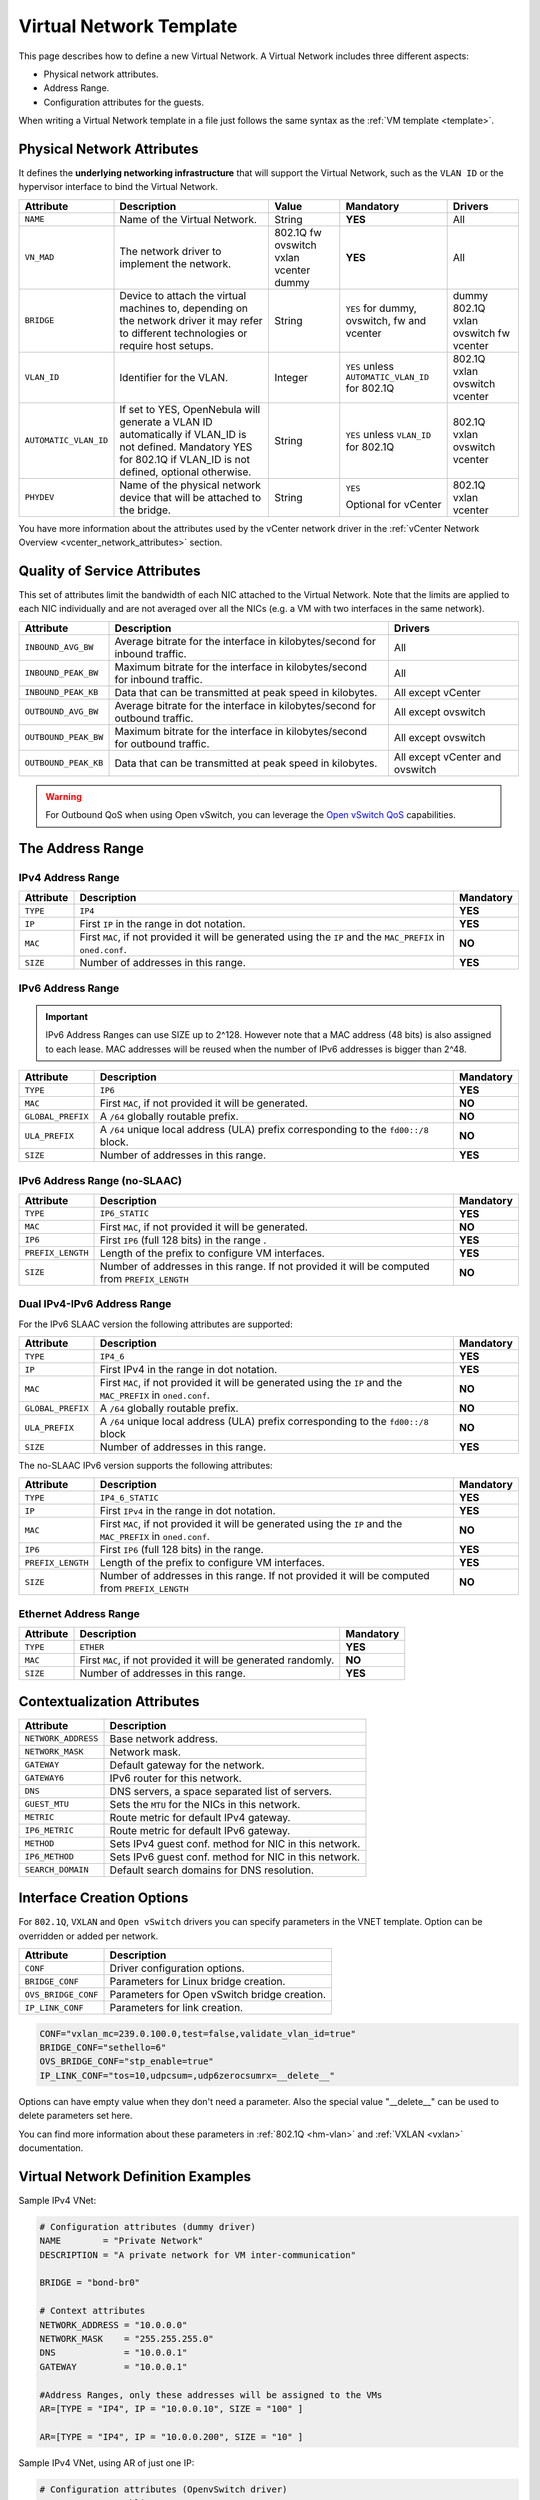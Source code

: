 .. _vnet_template:

========================
Virtual Network Template
========================

This page describes how to define a new Virtual Network. A Virtual Network includes three different aspects:

* Physical network attributes.
* Address Range.
* Configuration attributes for the guests.

When writing a Virtual Network template in a file just follows the same syntax as the :ref:`VM template <template>`.

Physical Network Attributes
================================================================================

It defines the **underlying networking infrastructure** that will support the Virtual Network, such as the ``VLAN ID`` or the hypervisor interface to bind the Virtual Network.

+------------------------+--------------------------------------------------+----------+----------------------------------+----------+
| Attribute              | Description                                      | Value    | Mandatory                        | Drivers  |
+========================+==================================================+==========+==================================+==========+
| ``NAME``               | Name of the Virtual Network.                     | String   | **YES**                          | All      |
+------------------------+--------------------------------------------------+----------+----------------------------------+----------+
| ``VN_MAD``             | The network driver to implement the network.     | 802.1Q   | **YES**                          | All      |
|                        |                                                  | fw       |                                  |          |
|                        |                                                  | ovswitch |                                  |          |
|                        |                                                  | vxlan    |                                  |          |
|                        |                                                  | vcenter  |                                  |          |
|                        |                                                  | dummy    |                                  |          |
+------------------------+--------------------------------------------------+----------+----------------------------------+----------+
| ``BRIDGE``             | Device to attach the virtual machines to,        | String   | ``YES`` for dummy, ovswitch,     | dummy    |
|                        | depending on the network driver it may refer to  |          | fw and vcenter                   | 802.1Q   |
|                        | different technologies or require host setups.   |          |                                  | vxlan    |
|                        |                                                  |          |                                  | ovswitch |
|                        |                                                  |          |                                  | fw       |
|                        |                                                  |          |                                  | vcenter  |
+------------------------+--------------------------------------------------+----------+----------------------------------+----------+
| ``VLAN_ID``            | Identifier for the VLAN.                         | Integer  | ``YES`` unless                   | 802.1Q   |
|                        |                                                  |          | ``AUTOMATIC_VLAN_ID`` for 802.1Q | vxlan    |
|                        |                                                  |          |                                  | ovswitch |
|                        |                                                  |          |                                  | vcenter  |
+------------------------+--------------------------------------------------+----------+----------------------------------+----------+
| ``AUTOMATIC_VLAN_ID``  | If set to YES, OpenNebula will generate a VLAN ID| String   | ``YES`` unless ``VLAN_ID``       | 802.1Q   |
|                        | automatically if VLAN_ID is not defined.         |          | for 802.1Q                       | vxlan    |
|                        | Mandatory YES for 802.1Q if VLAN_ID is not       |          |                                  | ovswitch |
|                        | defined, optional otherwise.                     |          |                                  | vcenter  |
+------------------------+--------------------------------------------------+----------+----------------------------------+----------+
| ``PHYDEV``             | Name of the physical network device that will be | String   | ``YES``                          | 802.1Q   |
|                        | attached to the bridge.                          |          |                                  | vxlan    |
|                        |                                                  |          | Optional for vCenter             | vcenter  |
+------------------------+--------------------------------------------------+----------+----------------------------------+----------+

You have more information about the attributes used by the vCenter network driver in the :ref:`vCenter Network Overview <vcenter_network_attributes>` section.

Quality of Service Attributes
================================================================================

.. _vnet_template_qos:

This set of attributes limit the bandwidth of each NIC attached to the Virtual Network. Note that the limits are applied to each NIC individually and are not averaged over all the NICs (e.g. a VM with two interfaces in the same network).

+----------------------+-----------------------------------------------------------------------------+--------------------+
| Attribute            | Description                                                                 | Drivers            |
+======================+=============================================================================+====================+
| ``INBOUND_AVG_BW``   | Average bitrate for the interface in kilobytes/second for inbound traffic.  | All                |
+----------------------+-----------------------------------------------------------------------------+--------------------+
| ``INBOUND_PEAK_BW``  | Maximum bitrate for the interface in kilobytes/second for inbound traffic.  | All                |
+----------------------+-----------------------------------------------------------------------------+--------------------+
| ``INBOUND_PEAK_KB``  | Data that can be transmitted at peak speed in kilobytes.                    | All except vCenter |
+----------------------+-----------------------------------------------------------------------------+--------------------+
| ``OUTBOUND_AVG_BW``  | Average bitrate for the interface in kilobytes/second for outbound traffic. | All except ovswitch|
+----------------------+-----------------------------------------------------------------------------+--------------------+
| ``OUTBOUND_PEAK_BW`` | Maximum bitrate for the interface in kilobytes/second for outbound traffic. | All except ovswitch|
+----------------------+-----------------------------------------------------------------------------+--------------------+
| ``OUTBOUND_PEAK_KB`` | Data that can be transmitted at peak speed in kilobytes.                    | All except vCenter |
|                      |                                                                             | and ovswitch       |
+----------------------+-----------------------------------------------------------------------------+--------------------+

.. warning:: For Outbound QoS when using Open vSwitch, you can leverage the `Open vSwitch QoS <https://docs.openvswitch.org/en/latest/faq/qos/>`__ capabilities.


The Address Range
================================================================================

.. _vnet_template_ar4:

IPv4 Address Range
--------------------------------------------------------------------------------

+-------------+-----------------------------------------------------+-----------+
| Attribute   | Description                                         | Mandatory |
+=============+=====================================================+===========+
| ``TYPE``    | ``IP4``                                             | **YES**   |
+-------------+-----------------------------------------------------+-----------+
| ``IP``      | First ``IP`` in the range in dot notation.          | **YES**   |
+-------------+-----------------------------------------------------+-----------+
| ``MAC``     | First ``MAC``, if not provided it will be           | **NO**    |
|             | generated using the ``IP`` and the ``MAC_PREFIX``   |           |
|             | in ``oned.conf``.                                   |           |
+-------------+-----------------------------------------------------+-----------+
| ``SIZE``    | Number of addresses in this range.                  | **YES**   |
+-------------+-----------------------------------------------------+-----------+

.. _vnet_template_ar6:

IPv6 Address Range
--------------------------------------------------------------------------------

.. important::  IPv6 Address Ranges can use SIZE up to 2^128. However note that a MAC address (48 bits)  is also assigned to each lease. MAC addresses will be reused when the number of IPv6 addresses is bigger than 2^48.

+-------------------+------------------------------------------------------+-----------+
| Attribute         | Description                                          | Mandatory |
+===================+======================================================+===========+
| ``TYPE``          | ``IP6``                                              | **YES**   |
+-------------------+------------------------------------------------------+-----------+
| ``MAC``           | First ``MAC``, if not provided it will be generated. | **NO**    |
+-------------------+------------------------------------------------------+-----------+
| ``GLOBAL_PREFIX`` | A ``/64`` globally routable prefix.                  | **NO**    |
+-------------------+------------------------------------------------------+-----------+
| ``ULA_PREFIX``    | A ``/64`` unique local address (ULA)                 | **NO**    |
|                   | prefix corresponding to the ``fd00::/8`` block.      |           |
+-------------------+------------------------------------------------------+-----------+
| ``SIZE``          | Number of addresses in this range.                   | **YES**   |
+-------------------+------------------------------------------------------+-----------+


.. _vn_template_ar6_nslaac:

IPv6 Address Range (no-SLAAC)
--------------------------------------------------------------------------------

+-------------------+------------------------------------------------------+-----------+
| Attribute         | Description                                          | Mandatory |
+===================+======================================================+===========+
| ``TYPE``          | ``IP6_STATIC``                                       | **YES**   |
+-------------------+------------------------------------------------------+-----------+
| ``MAC``           | First ``MAC``, if not provided it will be generated. | **NO**    |
+-------------------+------------------------------------------------------+-----------+
| ``IP6``           | First ``IP6`` (full 128 bits) in the range .         | **YES**   |
+-------------------+------------------------------------------------------+-----------+
| ``PREFIX_LENGTH`` | Length of the prefix to configure VM interfaces.     | **YES**   |
+-------------------+------------------------------------------------------+-----------+
| ``SIZE``          | Number of addresses in this range. If not provided   | **NO**    |
|                   | it will be computed from ``PREFIX_LENGTH``           |           |
+-------------------+------------------------------------------------------+-----------+

.. _vnet_template_ar46:

Dual IPv4-IPv6 Address Range
--------------------------------------------------------------------------------

For the IPv6 SLAAC version the following attributes are supported:

+-------------------+-----------------------------------------------------+-----------+
| Attribute         | Description                                         | Mandatory |
+===================+=====================================================+===========+
| ``TYPE``          | ``IP4_6``                                           | **YES**   |
+-------------------+-----------------------------------------------------+-----------+
| ``IP``            | First IPv4 in the range in dot notation.            | **YES**   |
+-------------------+-----------------------------------------------------+-----------+
| ``MAC``           | First ``MAC``, if not provided it will be           | **NO**    |
|                   | generated using the ``IP`` and the ``MAC_PREFIX``   |           |
|                   | in ``oned.conf``.                                   |           |
+-------------------+-----------------------------------------------------+-----------+
| ``GLOBAL_PREFIX`` | A ``/64`` globally routable prefix.                 | **NO**    |
+-------------------+-----------------------------------------------------+-----------+
| ``ULA_PREFIX``    | A ``/64`` unique local address (ULA)                | **NO**    |
|                   | prefix corresponding to the ``fd00::/8`` block      |           |
+-------------------+-----------------------------------------------------+-----------+
| ``SIZE``          | Number of addresses in this range.                  | **YES**   |
+-------------------+-----------------------------------------------------+-----------+

The no-SLAAC IPv6 version supports the following attributes:

+-------------------+-----------------------------------------------------+-----------+
| Attribute         | Description                                         | Mandatory |
+===================+=====================================================+===========+
| ``TYPE``          | ``IP4_6_STATIC``                                    | **YES**   |
+-------------------+-----------------------------------------------------+-----------+
| ``IP``            | First ``IPv4`` in the range in dot notation.        | **YES**   |
+-------------------+-----------------------------------------------------+-----------+
| ``MAC``           | First ``MAC``, if not provided it will be           | **NO**    |
|                   | generated using the ``IP`` and the ``MAC_PREFIX``   |           |
|                   | in ``oned.conf``.                                   |           |
+-------------------+-----------------------------------------------------+-----------+
| ``IP6``           | First ``IP6`` (full 128 bits) in the range.         | **YES**   |
+-------------------+-----------------------------------------------------+-----------+
| ``PREFIX_LENGTH`` | Length of the prefix to configure VM interfaces.    | **YES**   |
+-------------------+-----------------------------------------------------+-----------+
| ``SIZE``          | Number of addresses in this range. If not provided  | **NO**    |
|                   | it will be computed from ``PREFIX_LENGTH``          |           |
+-------------------+-----------------------------------------------------+-----------+

.. _vnet_template_eth:

Ethernet Address Range
--------------------------------------------------------------------------------

+-------------------+-----------------------------------------------------+-----------+
| Attribute         | Description                                         | Mandatory |
+===================+=====================================================+===========+
| ``TYPE``          | ``ETHER``                                           | **YES**   |
+-------------------+-----------------------------------------------------+-----------+
| ``MAC``           | First ``MAC``, if not provided it will be           | **NO**    |
|                   | generated randomly.                                 |           |
+-------------------+-----------------------------------------------------+-----------+
| ``SIZE``          | Number of addresses in this range.                  | **YES**   |
+-------------------+-----------------------------------------------------+-----------+

.. _vnet_template_context:

Contextualization Attributes
================================================================================

+--------------------------+-------------------------------------------------------+
| Attribute                | Description                                           |
+==========================+=======================================================+
| ``NETWORK_ADDRESS``      | Base network address.                                 |
+--------------------------+-------------------------------------------------------+
| ``NETWORK_MASK``         | Network mask.                                         |
+--------------------------+-------------------------------------------------------+
| ``GATEWAY``              | Default gateway for the network.                      |
+--------------------------+-------------------------------------------------------+
| ``GATEWAY6``             | IPv6 router for this network.                         |
+--------------------------+-------------------------------------------------------+
| ``DNS``                  | DNS servers, a space separated list of servers.       |
+--------------------------+-------------------------------------------------------+
| ``GUEST_MTU``            | Sets the ``MTU`` for the NICs in this network.        |
+--------------------------+-------------------------------------------------------+
| ``METRIC``               | Route metric for default IPv4 gateway.                |
+--------------------------+-------------------------------------------------------+
| ``IP6_METRIC``           | Route metric for default IPv6 gateway.                |
+--------------------------+-------------------------------------------------------+
| ``METHOD``               | Sets IPv4 guest conf. method for NIC in this network. |
+--------------------------+-------------------------------------------------------+
| ``IP6_METHOD``           | Sets IPv6 guest conf. method for NIC in this network. |
+--------------------------+-------------------------------------------------------+
| ``SEARCH_DOMAIN``        | Default search domains for DNS resolution.            |
+--------------------------+-------------------------------------------------------+

.. _vnet_template_interface_creation:

Interface Creation Options
================================================================================

For ``802.1Q``, ``VXLAN`` and ``Open vSwitch`` drivers you can specify parameters in the VNET template. Option can be overridden or added per network.

+---------------------+--------------------------------------------------+
| Attribute           | Description                                      |
+=====================+==================================================+
| ``CONF``            | Driver configuration options.                    |
+---------------------+--------------------------------------------------+
| ``BRIDGE_CONF``     | Parameters for Linux bridge creation.            |
+---------------------+--------------------------------------------------+
| ``OVS_BRIDGE_CONF`` | Parameters for Open vSwitch bridge creation.     |
+---------------------+--------------------------------------------------+
| ``IP_LINK_CONF``    | Parameters for link creation.                    |
+---------------------+--------------------------------------------------+

.. code::

    CONF="vxlan_mc=239.0.100.0,test=false,validate_vlan_id=true"
    BRIDGE_CONF="sethello=6"
    OVS_BRIDGE_CONF="stp_enable=true"
    IP_LINK_CONF="tos=10,udpcsum=,udp6zerocsumrx=__delete__"

Options can have empty value when they don't need a parameter. Also the special value "__delete__" can be used to delete parameters set here.

You can find more information about these parameters in :ref:`802.1Q <hm-vlan>` and :ref:`VXLAN <vxlan>` documentation.

.. _vnet_template_example:

Virtual Network Definition Examples
================================================================================

Sample IPv4 VNet:

.. code::

    # Configuration attributes (dummy driver)
    NAME        = "Private Network"
    DESCRIPTION = "A private network for VM inter-communication"

    BRIDGE = "bond-br0"

    # Context attributes
    NETWORK_ADDRESS = "10.0.0.0"
    NETWORK_MASK    = "255.255.255.0"
    DNS             = "10.0.0.1"
    GATEWAY         = "10.0.0.1"

    #Address Ranges, only these addresses will be assigned to the VMs
    AR=[TYPE = "IP4", IP = "10.0.0.10", SIZE = "100" ]

    AR=[TYPE = "IP4", IP = "10.0.0.200", SIZE = "10" ]


Sample IPv4 VNet, using AR of just one IP:

.. code::

    # Configuration attributes (OpenvSwitch driver)
    NAME        = "Public"
    DESCRIPTION = "Network with public IPs"

    BRIDGE  = "br1"
    VLAN    = "YES"
    VLAN_ID = 12

    DNS           = "8.8.8.8"
    GATEWAY       = "130.56.23.1"
    LOAD_BALANCER = 130.56.23.2

    AR=[ TYPE = "IP4", IP = "130.56.23.2", SIZE = "1"]
    AR=[ TYPE = "IP4", IP = "130.56.23.34", SIZE = "1"]
    AR=[ TYPE = "IP4", IP = "130.56.23.24", SIZE = "1"]
    AR=[ TYPE = "IP4", IP = "130.56.23.17", MAC= "50:20:20:20:20:21", SIZE = "1"]
    AR=[ TYPE = "IP4", IP = "130.56.23.12", SIZE = "1"]
